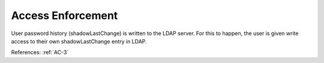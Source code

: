 Access Enforcement
------------------

User password history (shadowLastChange) is written to the LDAP server. For this
to happen, the user is given write access to their own shadowLastChange entry in
LDAP.

References: :ref:`AC-3`
